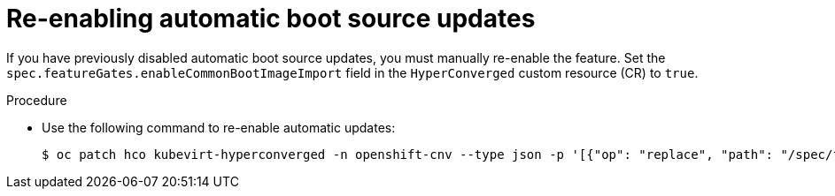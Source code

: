 // Module included in the following assembly:
//
// * virt/virtual_machines/advanced_vm_management/virt-automatic-bootsource-updates.adoc
//

:_content-type: PROCEDURE
[id="virt-reenabling-bootsource-update_{context}"]
= Re-enabling automatic boot source updates

If you have previously disabled automatic boot source updates, you must manually re-enable the feature. Set the `spec.featureGates.enableCommonBootImageImport` field in the `HyperConverged` custom resource (CR) to `true`.

.Procedure

* Use the following command to re-enable automatic updates:
+
[source,terminal]
----
$ oc patch hco kubevirt-hyperconverged -n openshift-cnv --type json -p '[{"op": "replace", "path": "/spec/featureGates/enableCommonBootImageImport", "value": true}]'
----

